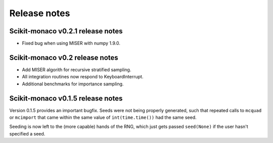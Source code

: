 Release notes
=============

Scikit-monaco v0.2.1 release notes
++++++++++++++++++++++++++++++++++

* Fixed bug when using MISER with numpy 1.9.0.

Scikit-monaco v0.2 release notes
++++++++++++++++++++++++++++++++

* Add MISER algorith for recursive stratified sampling.

* All integration routines now respond to KeyboardInterrupt.

* Additional benchmarks for importance sampling.

Scikit-monaco v0.1.5 release notes
++++++++++++++++++++++++++++++++++

Version 0.1.5 provides an important bugfix. Seeds were not being properly
generated, such that repeated calls to ``mcquad`` or ``mcimport`` that came
within the same value of ``int(time.time())`` had the same seed. 

Seeding is now left to the (more capable) hands of the RNG, which just gets
passed ``seed(None)`` if the user hasn't specified a seed.
